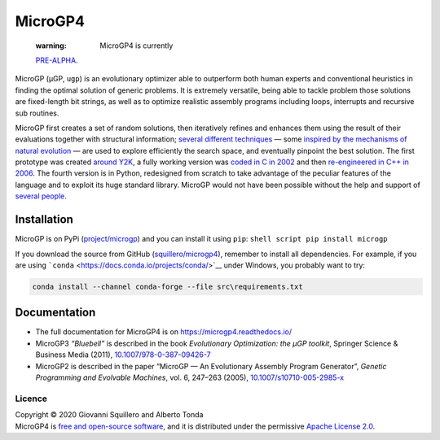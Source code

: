 MicroGP4
========

|License: Apache 2.0| |Status: Actrive| |Language: Python| |Version:
4!1.0α| |Codename: kiwi| |image5|

   :warning: MicroGP4 is currently
   `PRE-ALPHA <https://en.wikipedia.org/wiki/Software_release_life_cycle#Pre-alpha>`__.

MicroGP (µGP, ``ugp``) is an evolutionary optimizer able to outperform
both human experts and conventional heuristics in finding the optimal
solution of generic problems. It is extremely versatile, being able to
tackle problem those solutions are fixed-length bit strings, as well as
to optimize realistic assembly programs including loops, interrupts and
recursive sub routines.

MicroGP first creates a set of random solutions, then iteratively
refines and enhances them using the result of their evaluations together
with structural information; `several different
techniques <https://scholar.google.com/scholar?q=%28+squillero+OR+tonda+%29+AND+microgp>`__
— some `inspired by the mechanisms of natural
evolution <https://en.wikipedia.org/wiki/Evolutionary_computation>`__ —
are used to explore efficiently the search space, and eventually
pinpoint the best solution. The first prototype was created `around
Y2K <HISTORY.md>`__, a fully working version was `coded in C in
2002 <https://github.com/squillero/microgp2>`__ and then `re-engineered
in C++ in 2006 <https://github.com/squillero/microgp3>`__. The fourth
version is in Python, redesigned from scratch to take advantage of the
peculiar features of the language and to exploit its huge standard
library. MicroGP would not have been possible without the help and
support of `several people <CONTRIBUTORS.md>`__.

Installation
^^^^^^^^^^^^

MicroGP is on PyPi
(`project/microgp <https://pypi.org/project/microgp/>`__) and you can
install it using ``pip``: ``shell script pip install microgp``

If you download the source from GitHub
(`squillero/microgp4 <https://github.com/squillero/microgp4>`__),
remember to install all dependencies. For example, if you are using
```conda`` <https://docs.conda.io/projects/conda/>`__ under Windows, you
probably want to try:

.. code:: cmd

   conda install --channel conda-forge --file src\requirements.txt 

Documentation
^^^^^^^^^^^^^

-  The full documentation for MicroGP4 is on
   https://microgp4.readthedocs.io/
-  MicroGP3 *“Bluebell”* is described in the book *Evolutionary
   Optimization: the µGP toolkit*, Springer Science & Business Media
   (2011),
   `10.1007/978-0-387-09426-7 <https://www.doi.org/10.1007/978-0-387-09426-7>`__
-  MicroGP2 is described in the paper “MicroGP — An Evolutionary
   Assembly Program Generator”, *Genetic Programming and Evolvable
   Machines*, vol. 6, 247–263 (2005),
   `10.1007/s10710-005-2985-x <http://dx.doi.org/10.1007/s10710-005-2985-x>`__

Licence
~~~~~~~

| Copyright © 2020 Giovanni Squillero and Alberto Tonda
| MicroGP4 is `free and open-source
  software <https://en.wikipedia.org/wiki/Free_and_open-source_software>`__,
  and it is distributed under the permissive `Apache License
  2.0 <https://www.tldrlegal.com/l/apache2>`__.

.. |License: Apache 2.0| image:: https://img.shields.io/badge/license-apache--2.0-green.svg
   :target: https://opensource.org/licenses/Apache-2.0
.. |Status: Actrive| image:: https://img.shields.io/badge/status-active-brightgreen.svg
   :target: https://github.com/squillero/microgp3
.. |Language: Python| image:: https://img.shields.io/badge/language-python-blue.svg
.. |Version: 4!1.0α| image:: https://img.shields.io/badge/version-4!1.0α-orange.svg
.. |Codename: kiwi| image:: https://img.shields.io/badge/codename-kiwi-orange.svg
.. |image5| image:: https://www.google-analytics.com/collect?v=1&t=pageview&tid=UA-28094298-5&cid=4f34399f-f437-4f67-9390-61c649f9b8b2&dp=1

